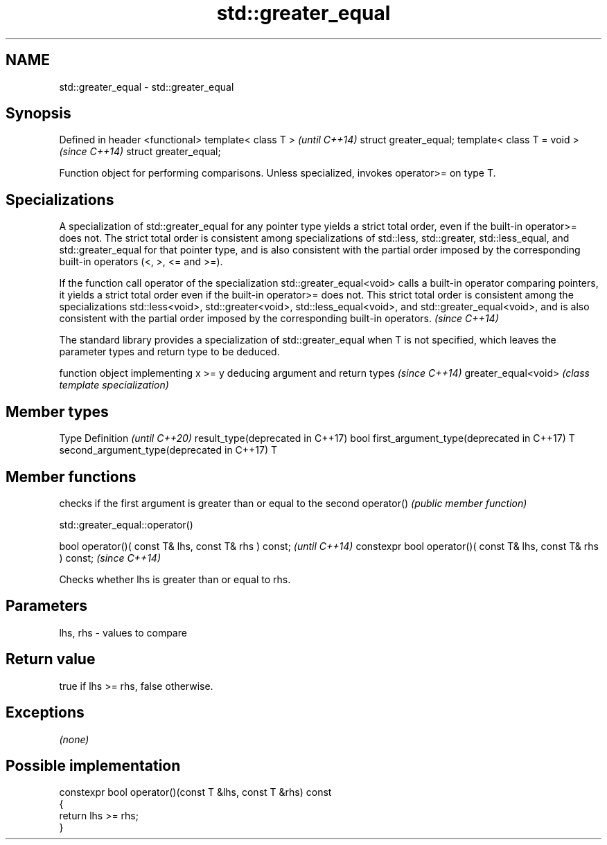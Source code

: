 .TH std::greater_equal 3 "2020.03.24" "http://cppreference.com" "C++ Standard Libary"
.SH NAME
std::greater_equal \- std::greater_equal

.SH Synopsis

Defined in header <functional>
template< class T >             \fI(until C++14)\fP
struct greater_equal;
template< class T = void >      \fI(since C++14)\fP
struct greater_equal;

Function object for performing comparisons. Unless specialized, invokes operator>= on type T.

.SH Specializations

A specialization of std::greater_equal for any pointer type yields a strict total order, even if the built-in operator>= does not. The strict total order is consistent among specializations of std::less, std::greater, std::less_equal, and std::greater_equal for that pointer type, and is also consistent with the partial order imposed by the corresponding built-in operators (<, >, <= and >=).

If the function call operator of the specialization std::greater_equal<void> calls a built-in operator comparing pointers, it yields a strict total order even if the built-in operator>= does not. This strict total order is consistent among the specializations std::less<void>, std::greater<void>, std::less_equal<void>, and std::greater_equal<void>, and is also consistent with the partial order imposed by the corresponding built-in operators. \fI(since C++14)\fP


The standard library provides a specialization of std::greater_equal when T is not specified, which leaves the parameter types and return type to be deduced.

                    function object implementing x >= y deducing argument and return types                                                                    \fI(since C++14)\fP
greater_equal<void> \fI(class template specialization)\fP




.SH Member types


Type                                      Definition \fI(until C++20)\fP
result_type(deprecated in C++17)          bool
first_argument_type(deprecated in C++17)  T
second_argument_type(deprecated in C++17) T



.SH Member functions


           checks if the first argument is greater than or equal to the second
operator() \fI(public member function)\fP


 std::greater_equal::operator()


bool operator()( const T& lhs, const T& rhs ) const;            \fI(until C++14)\fP
constexpr bool operator()( const T& lhs, const T& rhs ) const;  \fI(since C++14)\fP

Checks whether lhs is greater than or equal to rhs.

.SH Parameters


lhs, rhs - values to compare


.SH Return value

true if lhs >= rhs, false otherwise.

.SH Exceptions

\fI(none)\fP

.SH Possible implementation



  constexpr bool operator()(const T &lhs, const T &rhs) const
  {
      return lhs >= rhs;
  }





